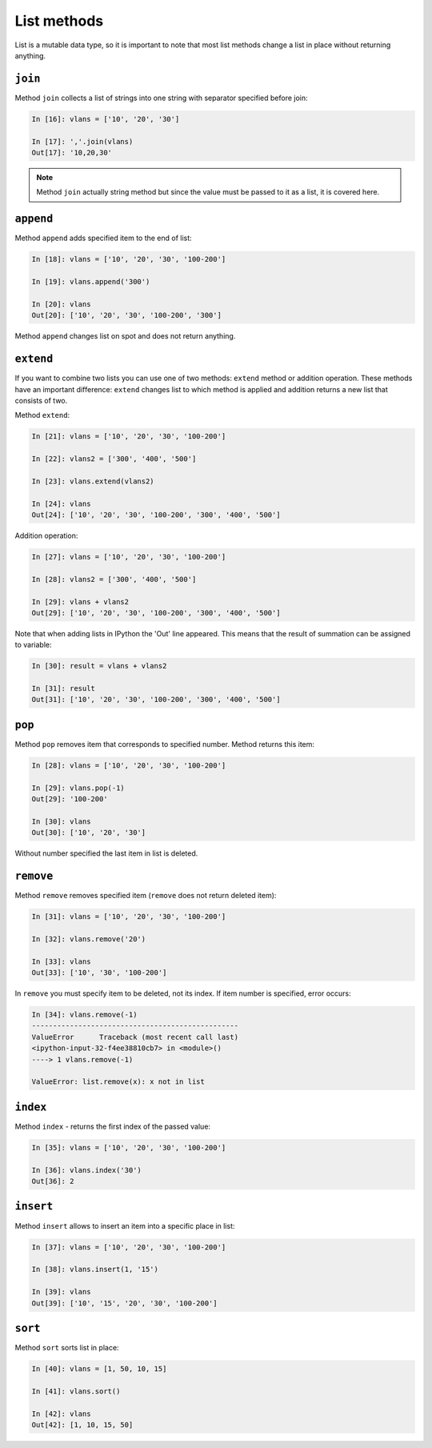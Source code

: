 List methods
~~~~~~~~~~~~

List is a mutable data type, so it is important to note that most list
methods change a list in place without returning anything.

``join``
^^^^^^^^^^

Method ``join`` collects a list of strings into one string with separator
specified before join:

.. code:: python

    In [16]: vlans = ['10', '20', '30']

    In [17]: ','.join(vlans)
    Out[17]: '10,20,30'

.. note::
    Method ``join`` actually string method but since the value must be
    passed to it as a list, it is covered here.

``append``
^^^^^^^^^^^^

Method ``append`` adds specified item to the end of list:

.. code:: python

    In [18]: vlans = ['10', '20', '30', '100-200']

    In [19]: vlans.append('300')

    In [20]: vlans
    Out[20]: ['10', '20', '30', '100-200', '300']

Method ``append`` changes list on spot and does not return anything.

``extend``
^^^^^^^^^^^^

If you want to combine two lists you can use one of two methods: ``extend``
method or addition operation.
These methods have an important difference: ``extend`` changes list to
which method is applied and addition returns a new list that consists of two.

Method ``extend``:

.. code:: python

    In [21]: vlans = ['10', '20', '30', '100-200']

    In [22]: vlans2 = ['300', '400', '500']

    In [23]: vlans.extend(vlans2)

    In [24]: vlans
    Out[24]: ['10', '20', '30', '100-200', '300', '400', '500']

Addition operation:

.. code:: python

    In [27]: vlans = ['10', '20', '30', '100-200']

    In [28]: vlans2 = ['300', '400', '500']

    In [29]: vlans + vlans2
    Out[29]: ['10', '20', '30', '100-200', '300', '400', '500']

Note that when adding lists in IPython the 'Out' line appeared. This means
that the result of summation can be assigned to variable:

.. code:: python

    In [30]: result = vlans + vlans2

    In [31]: result
    Out[31]: ['10', '20', '30', '100-200', '300', '400', '500']

``pop``
^^^^^^^^^

Method ``pop`` removes item that corresponds to specified number. Method returns this item:

.. code:: python

    In [28]: vlans = ['10', '20', '30', '100-200']

    In [29]: vlans.pop(-1)
    Out[29]: '100-200'

    In [30]: vlans
    Out[30]: ['10', '20', '30']

Without number specified the last item in list is deleted.

``remove``
^^^^^^^^^^^^

Method ``remove`` removes specified item (``remove`` does not return deleted item):

.. code:: python

    In [31]: vlans = ['10', '20', '30', '100-200']

    In [32]: vlans.remove('20')

    In [33]: vlans
    Out[33]: ['10', '30', '100-200']

In ``remove`` you must specify item to be deleted, not its index. If item number is specified, error occurs:

.. code:: python

    In [34]: vlans.remove(-1)
    -------------------------------------------------
    ValueError      Traceback (most recent call last)
    <ipython-input-32-f4ee38810cb7> in <module>()
    ----> 1 vlans.remove(-1)

    ValueError: list.remove(x): x not in list

``index``
^^^^^^^^^^^

Method ``index`` - returns the first index of the passed value:

.. code:: python

    In [35]: vlans = ['10', '20', '30', '100-200']

    In [36]: vlans.index('30')
    Out[36]: 2

``insert``
^^^^^^^^^^^^

Method ``insert`` allows to insert an item into a specific place in list:

.. code:: python

    In [37]: vlans = ['10', '20', '30', '100-200']

    In [38]: vlans.insert(1, '15')

    In [39]: vlans
    Out[39]: ['10', '15', '20', '30', '100-200']

``sort``
^^^^^^^^^^

Method ``sort`` sorts list in place:

.. code:: python

    In [40]: vlans = [1, 50, 10, 15]

    In [41]: vlans.sort()

    In [42]: vlans
    Out[42]: [1, 10, 15, 50]

